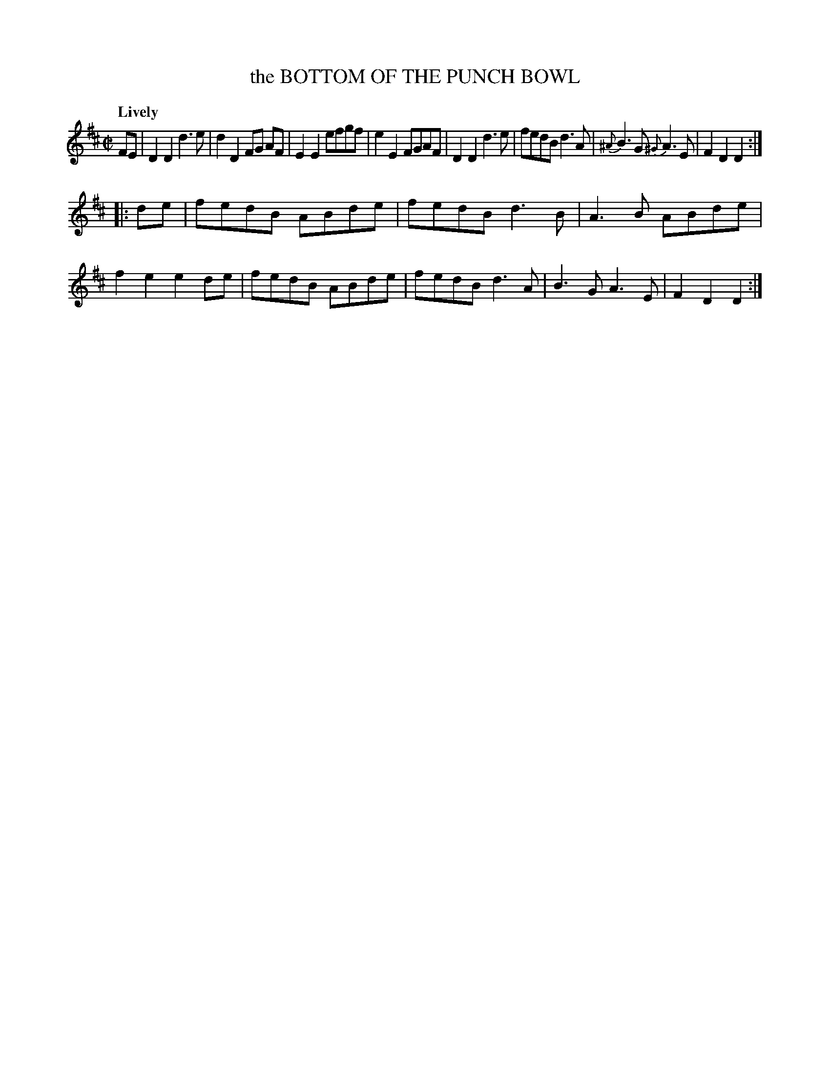 X: 21391
T: the BOTTOM OF THE PUNCH BOWL
Q: "Lively"
%R: reel
B: "Edinburgh Repository of Music" v.2 p.139 #1
F: http://digital.nls.uk/special-collections-of-printed-music/pageturner.cfm?id=87776133
Z: 2015 John Chambers <jc:trillian.mit.edu>
N: Bar 7: The A needs a natural sign.
M: C|
L: 1/8
K: D
FE |\
D2D2 d3e | d2D2 FG AF | E2E2 efgf | e2E2 FGAF |\
D2D2 d3e | fedB d3A | {^A}B3G {^G}A3E | F2D2 D2 :|
|: de |\
fedB ABde | fedB d3B | A3B ABde | f2e2 e2de |\
fedB ABde | fedB d3A | B3G A3E | F2D2 D2 :|
